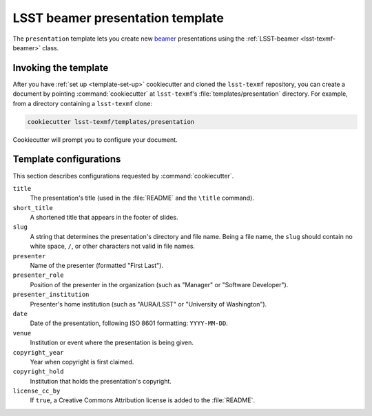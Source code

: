 .. _presentation-template:

#################################
LSST beamer presentation template
#################################

The ``presentation`` template lets you create new beamer_ presentations using the :ref:`LSST-beamer <lsst-texmf-beamer>` class.

.. seealso::

   For background, see :ref:`templates`.

   For help with using the ``LSST-beamer`` class, see :ref:`lsst-texmf-beamer`.

.. _presentation-template-invocation:

Invoking the template
=====================

After you have :ref:`set up <template-set-up>` cookiecutter and cloned the ``lsst-texmf`` repository, you can create a document by pointing :command:`cookiecutter` at ``lsst-texmf``\ ’s :file:`templates/presentation` directory.
For example, from a directory containing a ``lsst-texmf`` clone:

.. code-block:: bash

   cookiecutter lsst-texmf/templates/presentation

Cookiecutter will prompt you to configure your document.

.. _presentation-template-configs:

Template configurations
=======================

This section describes configurations requested by :command:`cookiecutter`.

``title``
   The presentation's title (used in the :file:`README` and the ``\title`` command).

``short_title``
   A shortened title that appears in the footer of slides.

``slug``
   A string that determines the presentation's directory and file name.
   Being a file name, the ``slug`` should contain no white space, ``/``, or other characters not valid in file names.

``presenter``
   Name of the presenter (formatted "First Last").

``presenter_role``
   Position of the presenter in the organization (such as "Manager" or "Software Developer").

``presenter_institution``
   Presenter's home institution (such as "AURA/LSST" or "University of Washington").

``date``
   Date of the presentation, following ISO 8601 formatting: ``YYYY-MM-DD``.

``venue``
   Institution or event where the presentation is being given.

``copyright_year``
   Year when copyright is first claimed.

``copyright_hold``
   Institution that holds the presentation's copyright.

``license_cc_by``
   If ``true``, a Creative Commons Attribution license is added to the :file:`README`.

.. _beamer: https://en.wikipedia.org/wiki/Beamer_(LaTeX)
